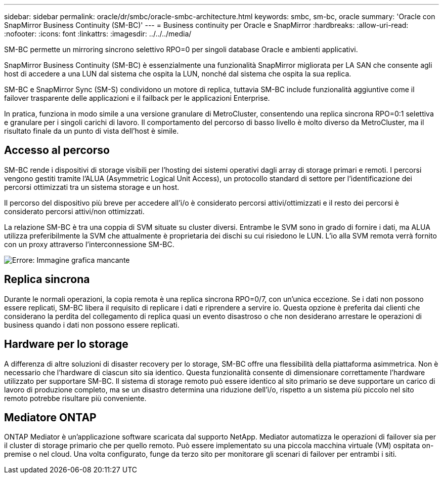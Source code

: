---
sidebar: sidebar 
permalink: oracle/dr/smbc/oracle-smbc-architecture.html 
keywords: smbc, sm-bc, oracle 
summary: 'Oracle con SnapMirror Business Continuity (SM-BC)' 
---
= Business continuity per Oracle e SnapMirror
:hardbreaks:
:allow-uri-read: 
:nofooter: 
:icons: font
:linkattrs: 
:imagesdir: ../../../media/


[role="lead"]
SM-BC permette un mirroring sincrono selettivo RPO=0 per singoli database Oracle e ambienti applicativi.

SnapMirror Business Continuity (SM-BC) è essenzialmente una funzionalità SnapMirror migliorata per LA SAN che consente agli host di accedere a una LUN dal sistema che ospita la LUN, nonché dal sistema che ospita la sua replica.

SM-BC e SnapMirror Sync (SM-S) condividono un motore di replica, tuttavia SM-BC include funzionalità aggiuntive come il failover trasparente delle applicazioni e il failback per le applicazioni Enterprise.

In pratica, funziona in modo simile a una versione granulare di MetroCluster, consentendo una replica sincrona RPO=0:1 selettiva e granulare per i singoli carichi di lavoro. Il comportamento del percorso di basso livello è molto diverso da MetroCluster, ma il risultato finale da un punto di vista dell'host è simile.



== Accesso al percorso

SM-BC rende i dispositivi di storage visibili per l'hosting dei sistemi operativi dagli array di storage primari e remoti. I percorsi vengono gestiti tramite l'ALUA (Asymmetric Logical Unit Access), un protocollo standard di settore per l'identificazione dei percorsi ottimizzati tra un sistema storage e un host.

Il percorso del dispositivo più breve per accedere all'i/o è considerato percorsi attivi/ottimizzati e il resto dei percorsi è considerato percorsi attivi/non ottimizzati.

La relazione SM-BC è tra una coppia di SVM situate su cluster diversi. Entrambe le SVM sono in grado di fornire i dati, ma ALUA utilizza preferibilmente la SVM che attualmente è proprietaria dei dischi su cui risiedono le LUN. L'io alla SVM remota verrà fornito con un proxy attraverso l'interconnessione SM-BC.

image:smbc-failover-1.png["Errore: Immagine grafica mancante"]



== Replica sincrona

Durante le normali operazioni, la copia remota è una replica sincrona RPO=0/7, con un'unica eccezione. Se i dati non possono essere replicati, SM-BC libera il requisito di replicare i dati e riprendere a servire io. Questa opzione è preferita dai clienti che considerano la perdita del collegamento di replica quasi un evento disastroso o che non desiderano arrestare le operazioni di business quando i dati non possono essere replicati.



== Hardware per lo storage

A differenza di altre soluzioni di disaster recovery per lo storage, SM-BC offre una flessibilità della piattaforma asimmetrica. Non è necessario che l'hardware di ciascun sito sia identico. Questa funzionalità consente di dimensionare correttamente l'hardware utilizzato per supportare SM-BC. Il sistema di storage remoto può essere identico al sito primario se deve supportare un carico di lavoro di produzione completo, ma se un disastro determina una riduzione dell'i/o, rispetto a un sistema più piccolo nel sito remoto potrebbe risultare più conveniente.



== Mediatore ONTAP

ONTAP Mediator è un'applicazione software scaricata dal supporto NetApp. Mediator automatizza le operazioni di failover sia per il cluster di storage primario che per quello remoto. Può essere implementato su una piccola macchina virtuale (VM) ospitata on-premise o nel cloud. Una volta configurato, funge da terzo sito per monitorare gli scenari di failover per entrambi i siti.
